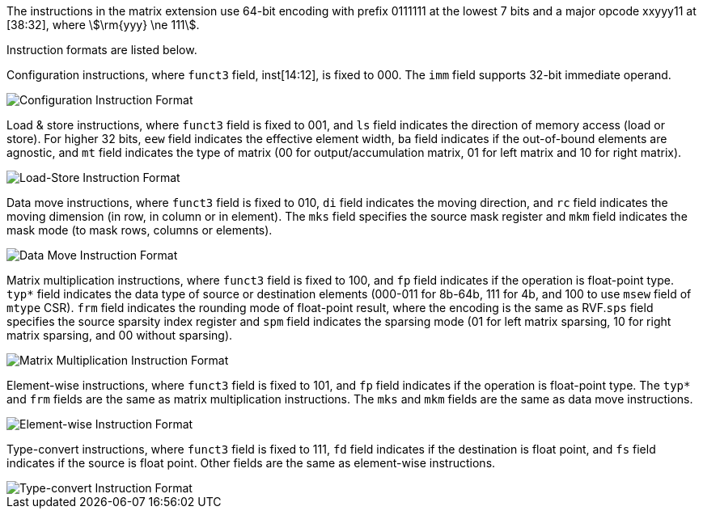 The instructions in the matrix extension use 64-bit encoding with prefix 0111111 at the lowest 7 bits and a major opcode xxyyy11 at [38:32], where stem:[\rm{yyy} \ne 111].

Instruction formats are listed below.

Configuration instructions, where `funct3` field, inst[14:12], is fixed to 000. The `imm` field supports 32-bit immediate operand.

image::inst64-config.svg[alt="Configuration Instruction Format", align="center"]

Load & store instructions, where `funct3` field is fixed to 001, and `ls` field indicates the direction of memory access (load or store). For higher 32 bits, `eew` field indicates the effective element width, `ba` field indicates if the out-of-bound elements are agnostic, and `mt` field indicates the type of matrix (00 for output/accumulation matrix, 01 for left matrix and 10 for right matrix).

image::inst64-ls.svg[alt="Load-Store Instruction Format", align="center"]

Data move instructions, where `funct3` field is fixed to 010, `di` field indicates the moving direction, and `rc` field indicates the moving dimension (in row, in column or in element). The `mks` field specifies the source mask register and `mkm` field indicates the mask mode (to mask rows, columns or elements).

image::inst64-mv.svg[alt="Data Move Instruction Format", align="center"]

Matrix multiplication instructions, where `funct3` field is fixed to 100, and `fp` field indicates if the operation is float-point type. `typ*` field indicates the data type of source or destination elements (000-011 for 8b-64b, 111 for 4b, and 100 to use `msew` field of `mtype` CSR). `frm` field indicates the rounding mode of float-point result, where the encoding is the same as RVF.`sps` field specifies the source sparsity index register and `spm` field indicates the sparsing mode (01 for left matrix sparsing, 10 for right matrix sparsing, and 00 without sparsing).

image::inst64-mm.svg[alt="Matrix Multiplication Instruction Format", align="center"]

Element-wise instructions, where `funct3` field is fixed to 101, and `fp` field indicates if the operation is float-point type. The `typ*` and `frm` fields are the same as matrix multiplication instructions. The `mks` and `mkm` fields are the same as data move instructions.

image::inst64-ew.svg[alt="Element-wise Instruction Format", align="center"]

Type-convert instructions, where `funct3` field is fixed to 111, `fd` field indicates if the destination is float point, and `fs` field indicates if the source is float point. Other fields are the same as element-wise instructions.

image::inst64-cvt.svg[alt="Type-convert Instruction Format", align="center"]
